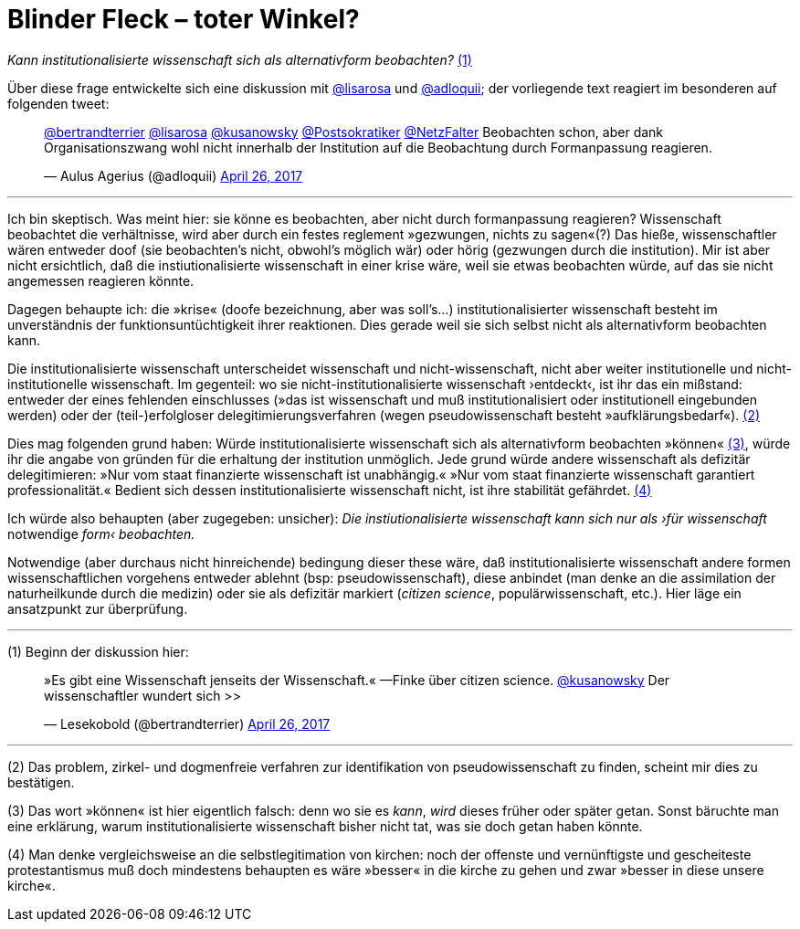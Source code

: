 # Blinder Fleck – toter Winkel?
:hp-tags: blinder fleck, citizen science, institution, wissenschaft, 
:published_at: 2017-04-26


_Kann institutionalisierte wissenschaft sich als alternativform beobachten?_ <<bookmark-1>>

Über diese frage entwickelte sich eine diskussion mit http://twitter.com/lisarosa[@lisarosa] und http://twitter.com/adloquii[@adloquii]; der vorliegende text reagiert im besonderen auf folgenden tweet:


++++
<blockquote class="twitter-tweet" data-partner="tweetdeck"><p lang="de" dir="ltr"><a href="https://twitter.com/bertrandterrier">@bertrandterrier</a> <a href="https://twitter.com/lisarosa">@lisarosa</a> <a href="https://twitter.com/kusanowsky">@kusanowsky</a> <a href="https://twitter.com/Postsokratiker">@Postsokratiker</a> <a href="https://twitter.com/NetzFalter">@NetzFalter</a> Beobachten schon, aber dank Organisationszwang wohl nicht innerhalb der Institution auf die Beobachtung durch Formanpassung reagieren.</p>&mdash; Aulus Agerius (@adloquii) <a href="https://twitter.com/adloquii/status/857261194201243648">April 26, 2017</a></blockquote>
<script async src="//platform.twitter.com/widgets.js" charset="utf-8"></script>
++++

---

Ich bin skeptisch. Was meint hier: sie könne es beobachten, aber nicht durch formanpassung reagieren? Wissenschaft beobachtet die verhältnisse, wird aber durch ein festes reglement »gezwungen, nichts zu sagen«(?) Das hieße, wissenschaftler wären entweder doof (sie beobachten’s nicht, obwohl’s möglich wär) oder hörig (gezwungen durch die institution). Mir ist aber nicht ersichtlich, daß die instiutionalisierte wissenschaft in einer krise wäre, weil sie etwas beobachten würde, auf das sie nicht angemessen reagieren könnte. 

Dagegen behaupte ich: die »krise« (doofe bezeichnung, aber was soll’s…) institutionalisierter wissenschaft besteht im unverständnis der funktionsuntüchtigkeit ihrer reaktionen. Dies gerade weil sie sich selbst nicht als alternativform beobachten kann.

Die institutionalisierte wissenschaft unterscheidet wissenschaft und nicht-wissenschaft, nicht aber weiter institutionelle und nicht-institutionelle wissenschaft. Im gegenteil: wo sie nicht-institutionalisierte wissenschaft ›entdeckt‹, ist ihr das ein mißstand: entweder der eines fehlenden einschlusses (»das ist wissenschaft und muß institutionalisiert oder institutionell eingebunden werden) oder der (teil-)erfolgloser delegitimierungsverfahren (wegen pseudowissenschaft besteht »aufklärungsbedarf«). <<bookmark-2>>

Dies mag folgenden grund haben: Würde institutionalisierte wissenschaft sich als alternativform beobachten »können« <<bookmark-3>>, würde ihr die angabe von gründen für die erhaltung der institution unmöglich. Jede grund würde andere wissenschaft als defizitär delegitimieren: »Nur vom staat finanzierte wissenschaft ist unabhängig.« »Nur vom staat finanzierte wissenschaft garantiert professionalität.« Bedient sich dessen institutionalisierte wissenschaft nicht, ist ihre stabilität gefährdet. <<bookmark-4>> 

Ich würde also behaupten (aber zugegeben: unsicher): __Die instiutionalisierte wissenschaft kann sich nur als ›für wissenschaft__ notwendige _form‹ beobachten._ 

Notwendige (aber durchaus nicht hinreichende) bedingung dieser these wäre, daß institutionalisierte wissenschaft andere formen wissenschaftlichen vorgehens entweder ablehnt (bsp: pseudowissenschaft), diese anbindet (man denke an die assimilation der naturheilkunde durch die medizin) oder sie als defizitär markiert (_citizen science_, populärwissenschaft, etc.). Hier läge ein ansatzpunkt zur überprüfung. 

---

[[bookmark-1, (1)]] (1) Beginn der diskussion hier: 


++++
<blockquote class="twitter-tweet" data-partner="tweetdeck"><p lang="de" dir="ltr">»Es gibt eine Wissenschaft jenseits der Wissenschaft.« —Finke über citizen science. <a href="https://twitter.com/kusanowsky">@kusanowsky</a> Der wissenschaftler wundert sich &gt;&gt;</p>&mdash; Lesekobold (@bertrandterrier) <a href="https://twitter.com/bertrandterrier/status/857232484702060545">April 26, 2017</a></blockquote>
<script async src="//platform.twitter.com/widgets.js" charset="utf-8"></script>
++++

---

[[bookmark-2, (2)]] (2) Das problem, zirkel- und dogmenfreie verfahren zur identifikation von pseudowissenschaft zu finden, scheint mir dies zu bestätigen.

[[bookmark-3, (3)]] (3) Das wort »können« ist hier eigentlich falsch: denn wo sie es _kann_, _wird_ dieses früher oder später getan. Sonst bäruchte man eine erklärung, warum institutionalisierte wissenschaft bisher nicht tat, was sie doch getan haben könnte.

[[bookmark-4, (4)]] (4) Man denke vergleichsweise an die selbstlegitimation von kirchen: noch der offenste und vernünftigste und gescheiteste protestantismus muß doch mindestens behaupten es wäre »besser« in die kirche zu gehen und zwar »besser in diese unsere kirche«.